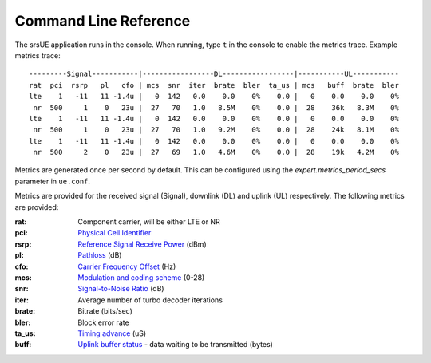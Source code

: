 .. _ue_commandref:

Command Line Reference
=======================

The srsUE application runs in the console. When running, type ``t`` in the console to enable the metrics trace. Example metrics trace::

	---------Signal-----------|-----------------DL-----------------|-----------UL-----------
	rat  pci  rsrp   pl   cfo | mcs  snr  iter  brate  bler  ta_us | mcs   buff  brate  bler
	lte    1   -11   11 -1.4u |   0  142   0.0    0.0    0%    0.0 |   0    0.0    0.0    0%
	 nr  500     1    0   23u |  27   70   1.0   8.5M    0%    0.0 |  28    36k   8.3M    0%
	lte    1   -11   11 -1.4u |   0  142   0.0    0.0    0%    0.0 |   0    0.0    0.0    0%
	 nr  500     1    0   23u |  27   70   1.0   9.2M    0%    0.0 |  28    24k   8.1M    0%
	lte    1   -11   11 -1.4u |   0  142   0.0    0.0    0%    0.0 |   0    0.0    0.0    0%
	 nr  500     2    0   23u |  27   69   1.0   4.6M    0%    0.0 |  28    19k   4.2M    0%

Metrics are generated once per second by default. This can be configured using the *expert.metrics_period_secs* parameter in ``ue.conf``.

Metrics are provided for the received signal (Signal), downlink (DL) and uplink (UL) respectively. The following metrics are provided:

:rat: Component carrier, will be either LTE or NR
:pci: `Physical Cell Identifier <https://www.sharetechnote.com/html/Handbook_LTE_PCI.html>`_
:rsrp: `Reference Signal Receive Power <https://www.sharetechnote.com/html/Handbook_LTE_RSRP.html>`_ (dBm)
:pl: `Pathloss <https://en.wikipedia.org/wiki/Path_loss>`_ (dB)
:cfo: `Carrier Frequency Offset <https://en.wikipedia.org/wiki/Carrier_frequency_offset>`_ (Hz)
:mcs: `Modulation and coding scheme <https://www.sharetechnote.com/html/Handbook_LTE_MCS_ModulationOrder.html>`_ (0-28)
:snr: `Signal-to-Noise Ratio <https://www.sharetechnote.com/html/RF_Handbook_SNR.html>`_ (dB)
:iter: Average number of turbo decoder iterations
:brate: Bitrate (bits/sec)
:bler: Block error rate
:ta_us: `Timing advance <https://www.sharetechnote.com/html/Handbook_LTE_TimingAdvance.html>`_ (uS) 
:buff: `Uplink buffer status <https://www.sharetechnote.com/html/Handbook_LTE_BSR.html>`_ - data waiting to be transmitted (bytes)

